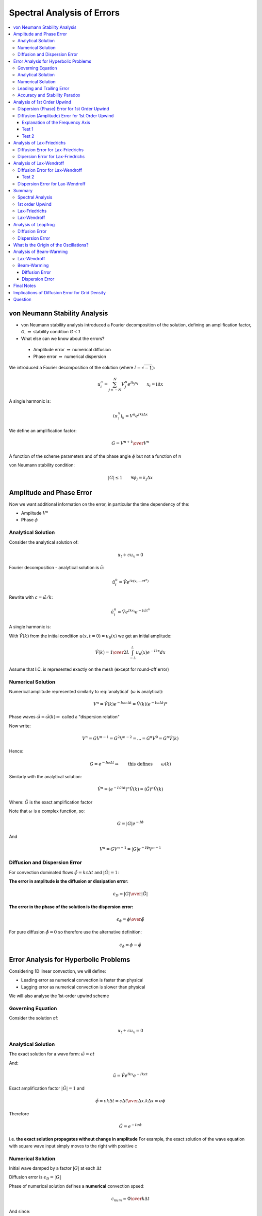 ===========================
Spectral Analysis of Errors
===========================

.. contents::
   :local:

von Neumann Stability Analysis
==============================

* von Neumann stability analysis introduced a Fourier decomposition of the solution, defining an amplification factor, `G`, :math:`\Rightarrow` stability condition `G < 1`

* What else can we know about the errors?

 - Amplitude error :math:`\Rightarrow` numerical diffusion
 - Phase error :math:`\Rightarrow` numerical dispersion

We introduced a Fourier decomposition of the solution (where :math:`I = \sqrt{-1}`):

.. math:: u_i^n = \sum_{j=-N}^N V_j^n e^{Ik_j x_i} \qquad x_i = i \Delta x

A single harmonic is:

.. math:: (u_i^n)_k = V^n e^{I k i \Delta x}

We define an amplification factor:

.. math:: G = {{V^{n+1}} \over {V^n}}

A function of the scheme parameters and of the phase angle :math:`\phi` but not a function of :math:`n`

von Neumann stability condition:

.. math:: \left| G \right| \le 1 \qquad \forall \phi_j = k_j \Delta x

Amplitude and Phase Error
=========================

Now we want additional information on the error, in particular the time dependency of the:

* Amplitude :math:`V^n`
* Phase :math:`\phi`

Analytical Solution
-------------------

Consider the analytical solution of:

.. math:: u_t + cu_x = 0

Fourier decomposition - analytical solution is :math:`\tilde{u}`:

.. math:: \tilde{u}_i^n = \hat{V} e^{Ik(x_i-ct^n)}

Rewrite with :math:`c = {{\tilde{\omega}} / k}`:

.. math:: \tilde{u}_i^n = \hat{V} e^{I k x_i} e^{-I \tilde{\omega} t^n}

A single harmonic is:

.. math:: (\tilde{u}_i^n)_k = \hat{V}(k) e^{I k x_i} e^{-I \tilde{\omega} t^n}
   :label: analytical

With :math:`\hat{V}(k)` from the initial condition :math:`u(x,t=0) = u_0(x)` we get an initial amplitude:

.. math:: \hat{V}(k) = {1 \over {2L}} \int_{-L}^L u_0(x)e^{-Ikx} dx

Assume that I.C. is represented exactly on the mesh (except for round-off error)

Numerical Solution
------------------

Numerical amplitude represented similarly to :eq:`analytical` (:math:`\omega` is analytical):

.. math:: V^n = \hat{V}(k) e^{-I \omega n \Delta t} = \hat{V}(k) (e^{-I \omega \Delta t})^n

Phase waves :math:`\tilde{\omega} = \tilde{\omega}(k) \Rightarrow` called a "dispersion relation"

Now write:

.. math:: V^n = G V^{n-1} = G^2 V^{n-2} = ... = G^n V^0 = G^n \hat{V}(k)

Hence:

.. math:: G = e^{-I \omega \Delta t} \Rightarrow \qquad \text{this defines} \qquad \omega(k)

Similarly with the analytical solution:

.. math:: \hat{V}^n = ({e^{-I \tilde{\omega} \Delta t}})^n \hat{V}(k) = (\tilde{G})^n \hat{V}(k)

Where: :math:`\tilde{G}` is the exact amplification factor

Note that :math:`\omega` is a complex function, so:

.. math:: G = \left| G \right| e^{-I \phi}

And

.. math:: V^n = GV^{n-1} = \left| G \right| e^{-I \phi} V^{n-1}

Diffusion and Dispersion Error
------------------------------

For convection dominated flows :math:`\tilde{\phi} = kc \Delta t` and :math:`\left | \tilde{G} \right | = 1`:

**The error in amplitude is the diffusion or dissipation error:**

.. math:: \epsilon_D = {{\left| G \right|} \over {\left| \tilde{G} \right|}}

**The error in the phase of the solution is the dispersion error:**

.. math:: \epsilon_\phi = {{\phi} \over {\tilde{\phi}}}

For pure diffusion :math:`\tilde{\phi} = 0` so therefore use the alternative definition:

.. math:: \epsilon_\phi = {\phi} - {\tilde{\phi}}

Error Analysis for Hyperbolic Problems
======================================

Considering 1D linear convection, we will define:

* Leading error as numerical convection is faster than physical
* Lagging error as numerical convection is slower than physical

We will also analyse the 1st-order upwind scheme

Governing Equation
------------------

Consider the solution of:

.. math:: u_t + cu_x = 0

Analytical Solution
-------------------

The exact solution for a wave form: :math:`\tilde{\omega} = ct`

And: 

..  math:: \tilde{u} =  \hat{V} e^{Ikx} e^{-Ikct}

Exact amplification factor :math:`\left | \tilde{G} \right | = 1` and

.. math:: \tilde{\phi} = ck \Delta t = {{c \Delta t} \over {\Delta x}}.k \Delta x = \sigma \phi

Therefore 

.. math:: \tilde{G} = e^{-I \sigma \phi}

i.e. **the exact solution propagates without change in amplitude** For example, the exact solution of the wave equation with square wave input simply moves to the right with positive c

Numerical Solution
------------------

Initial wave damped by a factor :math:`\left| G \right|` at each :math:`\Delta t`

Diffusion error is :math:`\epsilon_D = \left| G \right|`

Phase of numerical solution defines a **numerical** convection speed:

.. math:: c_{num} = {\Phi \over {k \Delta t}}

And since:

.. math:: \tilde{\phi} = ck \Delta t = \sigma \phi

.. math:: c_{num} = {{c \Phi} \over {\sigma \phi}}

Dispersion error:

.. math:: {\epsilon_\phi} = {\Phi \over {c k \Delta t}} = {\Phi \over {\sigma \phi}} = {c_{num} \over c}

Leading and Trailing Error
--------------------------

* When the dispersion error is larger than 1 :math:`\epsilon_\phi \gt 1` the phase error is a "leading error", the numerical convection speed :math:`c_{num}` is larger than the exact :math:`c`. The computed solution moves faster than the physical one.

* When :math:`\epsilon_{\phi} \lt 1` the phase error is a lagging error and the computed solution travels at a lower velocity than the physical one.

Accuracy and Stability Paradox
------------------------------

Accuracy requires :math:`\left| G \right |` to be as close to 1 as possible, but stability requires :math:`\left | G \right | \lt 1`.

To maintain stability we always need a diffusion error.

Analysis of 1st Order Upwind
============================

We found:

.. math:: G = 1- 2\sigma sin^2 \left({\phi \over 2}\right)-I \sigma sin \phi

Separate real and imaginary parts of :math:`G`, :math:`\xi`, :math:`\eta`

.. math:: \xi = Re(G) =  1- 2\sigma sin^2 \left({\phi \over 2}\right) = (1-\sigma)+\sigma cos \phi

.. math:: \eta = Im(G) = -\sigma sin \phi

Amplitude error:

.. math:: \epsilon_D = \sqrt{Im^2 + Re^2}= \left| G \right| = (1-4 \sigma(1-\sigma)sin^2 ({\phi \over 2}))^{0.5}

Phase error:

.. math::  tan \Phi = -{Im(G) \over Re(G)}

.. math:: \epsilon_{\phi} =  {\Phi \over {\sigma \phi}} = {{tan^{-1}[( \sigma sin \phi ) / (1-\sigma + \sigma cos \phi )]} \over { \sigma \phi  }}

Dispersion (Phase) Error for 1st Order Upwind
---------------------------------------------

* For :math:`\sigma \gt 0.5 \Rightarrow \epsilon_\phi \gt 1 \Rightarrow` Leading Error

* For :math:`\sigma = 0.5 \Rightarrow \epsilon_\phi = 1 \Rightarrow` No Error

* For :math:`\sigma \lt 0.5 \Rightarrow \epsilon_\phi \lt 1 \Rightarrow` Lagging Error  

.. figure:: _images/UD_dispersion.png
   :align: center
   :scale: 70%

Diffusion (Amplitude) Error for 1st Order Upwind
------------------------------------------------

* **Using** :math:`\sigma = 0.5` **may give no dispersion error, but gives large diffusion error**

* The amplitude error increases dramatically with an increase in "frequency" i.e. reduced wavelength

.. figure:: _images/UD_diffusion.png
   :align: center
   :scale: 70%


Explanation of the Frequency Axis
~~~~~~~~~~~~~~~~~~~~~~~~~~~~~~~~~

Phase:

.. math:: \phi = k \Delta x

Wavenumber:

.. math:: k = {{2 \pi} \over \lambda}

So Phase i.t.o Wavenumber:

.. math:: \phi = {{2 \pi} \over \lambda} \Delta x

Highest frequency you can represent in a mesh given by :math:`\lambda = 2 \Delta x \quad \Rightarrow \quad \phi = \pi`

Test 1
~~~~~~

:math:`k = 4 \pi` and :math:`\phi = {\pi \over {12.5}}`

Diffusion Error = 0.995

For 80 timesteps :math:`\left| G \right| ^n = (0.995)^{80} = 0.67`

Test 2
~~~~~~

:math:`\phi = {\pi \over {6.25}} = 28.8^{\circ}`

For 80 timesteps :math:`\left| G \right| ^n = (0.98)^{80} = 0.20`

This is a problem for first order schemes: 

* Only a small diffusion error (1%) for one timestep after 100 timesteps will lead to an amplitude error of 36%

Analysis of Lax-Friedrichs
==========================

.. math:: \left| G \right| = [cos^2 \phi + \sigma^2 sin^2 \phi]^{0.5}

.. math:: \Phi = tan^{-1} (\sigma tan \phi)

Diffusion error:

.. math:: \epsilon_D =   [cos^2 \phi + \sigma^2 sin^2 \phi]^{0.5}

Dispersion error:

.. math:: \epsilon_\Phi = {\Phi \over {\sigma \phi}} = { {tan^{-1} (\sigma tan \phi)} \over {\sigma \phi}}

Diffusion Error for Lax-Friedrichs
----------------------------------

Amplitude strongly damped for small values of :math:`\sigma`

No diffusion error for :math:`\phi = 0` and :math:`\phi = \pi`

:math:`\phi = \pi` is related to the minimum realisable wavelength :math:`2 \Delta x`

Any errors that occur at :math:`2 \Delta x` **will not be damped** by the solution, which is related to the odd-even decoupling (the value of the point at `i, n+1` doesn't depend on the value at `i, n`) 

.. figure:: _images/LF_diffusion.png
   :align: center
   :scale: 70%

Dipersion Error for Lax-Friedrichs
----------------------------------

Dispersion error :math:`\epsilon_{\Phi} \gt 1 \quad \Rightarrow \quad` Leading Error

.. figure:: _images/LF_dispersion.png
   :align: center
   :scale: 70%

Analysis of Lax-Wendroff
========================

Dissipation error:

.. math:: \left| G \right| = (1- 4 \sigma^2(1- \sigma^2)sin^4 {\phi \over 2})^{0.5}

Dispersion error:

.. math:: \epsilon_D = {{ {tan^{-1} [ (\sigma sin \phi) / (1-2 \sigma^2 sin^2 {\phi \over 2})]} \over {\sigma \phi}}}

Diffusion Error for Lax-Wendroff
--------------------------------

Diffusion Error is close to one for a large phase range

Test 2
~~~~~~

:math:`\phi = {\pi \over {6.25}} = 28.8^{\circ}`

For :math:`sigma = 0.8 \qquad \epsilon_D = 0.9985`

After 80 timesteps :math:`\left| G \right| ^n = (0.9985)^{80} = 0.89`

.. figure:: _images/LW_diffusion.png
   :align: center
   :scale: 70%

Dispersion Error for Lax-Wendroff
---------------------------------

.. figure:: _images/LW_dispersion.png
   :align: center
   :scale: 70%


Summary
=======

Spectral Analysis
-----------------

* Error in amplitude or diffusion error:

.. math:: \epsilon_D = {{\left| G \right|} \over {\left| \tilde{G} \right|}}

* Error in the phase or dipsersion error:

.. math:: \epsilon_{\phi} = {{\Phi} \over {\tilde{\Phi}}}

* For a hyperbolic problem :math:`\left| \tilde{G} \right| = 1`

.. math:: \epsilon_{D} = {\left| G \right|}

.. math:: \epsilon_{\phi} = {{c_{num}} \over c} = {{tan^{-1} {-Im (G) / Re (G)}} \over {\sigma \phi}}

Looked at plots of :math:`\epsilon_D`, :math:`\epsilon_{\phi}` vs :math:`\phi ( = k \Delta x)` with :math:`\sigma` as parameter

1st order Upwind
----------------

:math:`\epsilon_D` decreases away from 1 quickly with increasing frequency. For high frequencies damping is very large - **very difficult to use 1st order upwind for any transport problems**

:math:`\epsilon_{\phi} \lt 1` (lagging error - numerical convection velocity is slower than analytical) for :math:`\sigma \gt 0.5`

:math:`\epsilon_{\phi} \gt 1` (leading error) for :math:`\sigma \lt 0.5`

:math:`\epsilon_{\phi} = 1` (no error) for :math:`\sigma = 0.5`

Lax-Friedrichs
--------------

**Why?** Introduced to stabilize FTCS 

**What?** Introduced considerable numerical diffusion

:math:`\epsilon_D` shows strong damping for smaller :math:`\sigma` and no damping for :math:`\phi = \pi` **any errors that appear in the solution at twice the mesh size will not be damped** - results in the staircase "jagged" result observed for the 1D Burgers Equation.

:math:`\epsilon_{\phi} \gt 1` (leading error)

Lax-Wendroff
------------

* Second Order Method - little numerical diffusion

* Oscillations appear in the solution - especially where the solution is non-smooth

:math:`\epsilon_D` shows larger accurate region where :math:`\epsilon_D = 1`

:math:`\epsilon_{\phi} \lt 1` (lagging error) 


Analysis of Leapfrog
====================

Diffusion Error
---------------

Note that :math:`\left| G \right| = 1 \quad \Rightarrow \quad` No diffusion error

Leapfrog scheme is useful for simulations that are required for **long-time simulations** e.g. weather forecast codes

Can have stability problems with non-linear PDEs 

Dispersion Error
----------------

.. math:: \epsilon_D = \pm {{ {tan^{-1} [ (\sigma sin \phi) / \sqrt{(1-\sigma^2 sin^2 {\phi}})]} \over {\sigma \phi}}} = 
                       \pm {{sin^{-1}(\sigma sin \phi)} \over {\sigma \phi}}


:math:`\epsilon_{\phi} \lt 1` (lagging error) 

Accurate results for smooth solutions :math:`u(x)` smooth:

* Amplitudes correctly modelled
* Low frequencies, the phase error is close to 1

Neutral stability :math:`\left| G \right| =1` for all :math:`\sigma` some problems, as high frequency errors are not damped

Leapfrog unstable for Burgers Equation. Not good for any high speed flows with shocks

.. figure:: _images/Leapfrog_dispersion.png
   :align: center
   :scale: 70%

What is the Origin of the Oscillations?
=======================================

Have not explained the origin of oscillations

We can explain why they occur **behind** the travelling wave

* Oscillations have high frequency

* Dispersion error :math:`\epsilon_{\phi} \lt 1` for LW and Leapfrog (especially at higher frequency) - Convection speed of errors is slower than the physical one

* Leapfrog :math:`\epsilon_{\phi} \Rightarrow 0` for :math:`\phi \Rightarrow \pi` and so oscillations are stronger than for LW


Analysis of Beam-Warming
========================

Consider an alternative scheme due to Beam and Warming

Lax-Wendroff
------------

Recalled derivation of LW for linear convection:

.. math:: u_i^{i+1} = u_i^n - c \Delta t(u_x)_i + {{c^2 \Delta t^2} \over 2}(u_{xx})_i + O(\Delta t^3)

Lax Wendroff uses CD for the derivatives

Beam-Warming
------------

Beam-Warming uses 2nd order upwind for the derivatives

.. math:: u_i^{i+1} = u_i^n - \sigma(3u_i^n - 4u_{i-1}^n+u_{i-2}^n) + {\sigma^2 \over 2}(u_i^n - 2u_{i-1}^n+u_{i-2}^n)

Diffusion Error
~~~~~~~~~~~~~~~

.. math:: \left| G \right| = 1 - I \sigma [1 + 2(1- \sigma) sin^2 {\phi \over 2}]sin \phi-
                             2 \sigma [1 - (1- \sigma) cos \phi]sin^2{\phi \over 2}

Conditionally stable for :math:`0 \le \sigma \le 2`

Diffusion error:

.. math:: \epsilon_D = \left| G \right| = \sqrt{1 - \sigma(1-\sigma)^2(2-\sigma)(1-cos{\phi})^2}

Dispersion Error
~~~~~~~~~~~~~~~~

.. math:: \epsilon_{\phi} = \text{not given}

Beam-Warming shows flat region for a range of frequencies

.. figure:: _images/BW_diffusion.png
   :align: center
   :scale: 70%

Dispersion error :math:`\epsilon_{\phi} \gt 1` for :math:`\sigma \lt 1` 

Numerical solution will move faster than analytical solution. High frequency oscillations should move ahead of the solution.

.. figure:: _images/BW_dispersion.png
   :align: center
   :scale: 70%

Final Notes
===========

* 1st order schemes generate large errors - not recommended

* 2nd order schemes acceptable errors - but should be careful with oscillations at higher frequencies

Implications of Diffusion Error for Grid Density
================================================

Look at plot for :math:`\epsilon_D` for LW, establishes a phase angle limit. We require :math:`\epsilon_D` close to 1. Choose :math:`\phi_{lim} = 10^{\circ} = {\pi \over {18}}` (arbitrarily).

Key quantity defining accuracy:

* Number of mesh points per wavelength = :math:`N_{\lambda} = {\lambda \over {\Delta x}}`

* We require :math:`\phi = k \Delta x = {{2 \pi} \over \lambda} \le \phi_{lim}`

* Or:

.. math:: N_{\lambda} = {\lambda \over {\Delta x}} \ge {{2 \pi} \over {\phi_{lim}}}

So if :math:`\phi_{lim} = {\pi \over {18}}` then :math:`N_{lambda} = 36` points per wavelength to resolve frequencies up to :math:`{\pi \over {18}}`

This is quite a severe requirement for unsteady problems

Even in steady problems you have artificial time in a transient period - otherwise you have an excessively damped solution.


Question
========

What is the dissipation error for :math:`\sigma = 1` ? For upwind is this a horizontal line?
